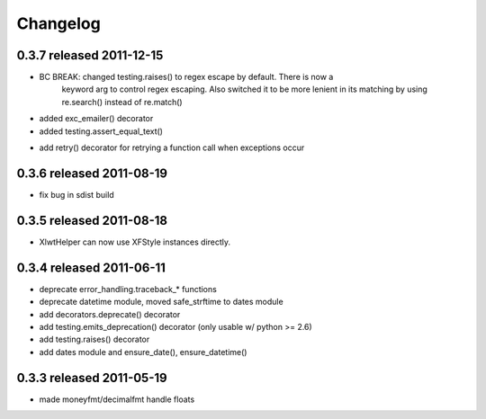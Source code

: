 Changelog
---------

0.3.7 released 2011-12-15
==========================

+ BC BREAK: changed testing.raises() to regex escape by default.  There is now a
    keyword arg to control regex escaping. Also switched it to be more lenient
    in its matching by using re.search() instead of re.match()
+ added exc_emailer() decorator
+ added testing.assert_equal_text()
* add retry() decorator for retrying a function call when exceptions occur

0.3.6 released 2011-08-19
==========================

- fix bug in sdist build

0.3.5 released 2011-08-18
==========================

+  XlwtHelper can now use XFStyle instances directly.

0.3.4 released 2011-06-11
==========================

+ deprecate error_handling.traceback_* functions
+ deprecate datetime module, moved safe_strftime to dates module
+ add decorators.deprecate() decorator
+ add testing.emits_deprecation() decorator (only usable w/ python >= 2.6)
+ add testing.raises() decorator
+ add dates module and ensure_date(), ensure_datetime()

0.3.3 released 2011-05-19
==========================
+ made moneyfmt/decimalfmt handle floats
